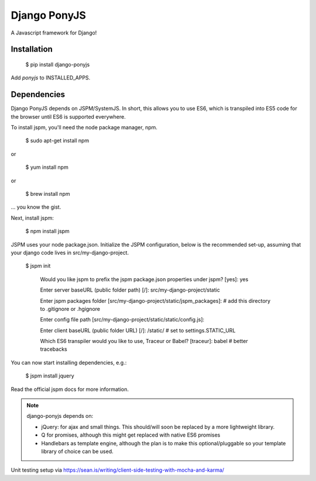 Django PonyJS
================

.. image:: https://travis-ci.org/sergei-maertens/django-ponyjs.svg?branch=develop
    :target: https://travis-ci.org/sergei-maertens/django-ponyjs


.. image:: https://coveralls.io/repos/sergei-maertens/django-ponyjs/badge.svg?branch=develop&service=github
    :target: https://coveralls.io/github/sergei-maertens/django-ponyjs?branch=develop


A Javascript framework for Django!

Installation
------------

    $ pip install django-ponyjs

Add `ponyjs` to INSTALLED_APPS.

Dependencies
------------

Django PonyJS depends on JSPM/SystemJS. In short, this allows you to use ES6,
which is transpiled into ES5 code for the browser until ES6 is supported
everywhere.

To install jspm, you'll need the node package manager, npm.

    $ sudo apt-get install npm

or

    $ yum install npm

or

    $ brew install npm

\... you know the gist.

Next, install jspm:

    $ npm install jspm

JSPM uses your node package.json. Initialize the JSPM configuration, below is
the recommended set-up, assuming that your django code lives in src/my-django-project.

    $ jspm init

      Would you like jspm to prefix the jspm package.json properties under jspm? [yes]: yes

      Enter server baseURL (public folder path) [/]: src/my-django-project/static

      Enter jspm packages folder [src/my-django-project/static/jspm_packages]:  # add this directory to .gitignore or .hgignore

      Enter config file path [src/my-django-project/static/static/config.js]:

      Enter client baseURL (public folder URL) [/]: /static/ # set to settings.STATIC_URL

      Which ES6 transpiler would you like to use, Traceur or Babel? [traceur]: babel  # better tracebacks

You can now start installing dependencies, e.g.:

    $ jspm install jquery

Read the official jspm docs for more information.

.. note::
    django-ponyjs depends on:

    * jQuery: for ajax and small things. This should/will soon be replaced by a more lightweight library.
    * Q for promises, although this might get replaced with native ES6 promises
    * Handlebars as template engine, although the plan is to make this optional/pluggable so your
      template library of choice can be used.



Unit testing setup via https://sean.is/writing/client-side-testing-with-mocha-and-karma/
